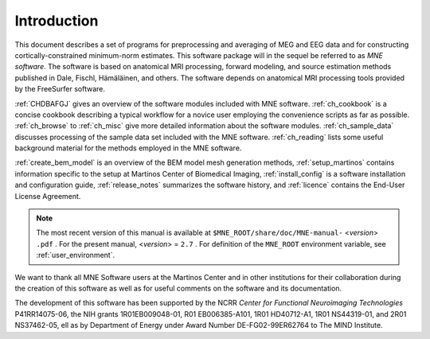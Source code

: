

.. _CHDDEFAB:

============
Introduction
============

This document describes a set of programs for preprocessing
and averaging of MEG and EEG data and for constructing cortically-constrained minimum-norm
estimates. This software package will in the sequel be referred to
as *MNE software*. The software is based on anatomical
MRI processing, forward modeling, and source estimation methods published in
Dale, Fischl, Hämäläinen, and others.
The software depends on anatomical MRI processing tools provided
by the FreeSurfer software.

:ref:`CHDBAFGJ` gives an overview of the software
modules included with MNE software. :ref:`ch_cookbook` is a concise cookbook
describing a typical workflow for a novice user employing the convenience
scripts as far as possible. :ref:`ch_browse` to :ref:`ch_misc` give more detailed
information about the software modules. :ref:`ch_sample_data` discusses
processing of the sample data set included with the MNE software. :ref:`ch_reading` lists
some useful background material for the methods employed in the
MNE software.

:ref:`create_bem_model` is an overview of the BEM model mesh
generation methods, :ref:`setup_martinos` contains information specific
to the setup at Martinos Center of Biomedical Imaging, :ref:`install_config` is
a software installation and configuration guide, :ref:`release_notes` summarizes
the software history, and :ref:`licence` contains the End-User
License Agreement.

.. note:: The most recent version of this manual is available    at ``$MNE_ROOT/share/doc/MNE-manual-`` <*version*> ``.pdf`` . For    the present manual, <*version*> = ``2.7`` .    For definition of the ``MNE_ROOT`` environment variable,    see :ref:`user_environment`.

We want to thank all MNE Software users at the Martinos Center and
in other institutions for their collaboration during the creation
of this software as well as for useful comments on the software
and its documentation.

The development of this software has been supported by the
NCRR *Center for Functional Neuroimaging Technologies* P41RR14075-06, the
NIH grants 1R01EB009048-01, R01 EB006385-A101, 1R01 HD40712-A1, 1R01
NS44319-01, and 2R01 NS37462-05, ell as by Department of Energy
under Award Number DE-FG02-99ER62764 to The MIND Institute. 

